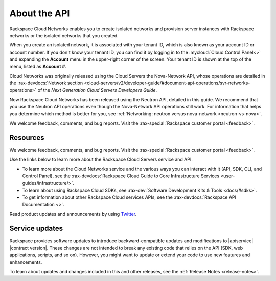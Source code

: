 .. _cn-dg-preface:

===============
About the API
===============

Rackspace Cloud Networks enables you to create isolated networks and provision server 
instances with Rackspace networks or the isolated networks that you created.

When you create an isolated network, it is associated with your tenant ID, which is also 
known as your account ID or account number. If you don't know your tenant ID, you can find 
it by logging in to the :mycloud:`Cloud Control Panel<>` and expanding the **Account** menu in the 
upper-right corner of the screen. Your tenant ID is shown at the top of the menu, listed 
as **Account #**.

Cloud Networks was originally released using the Cloud Servers the Nova-Network API, whose 
operations are detailed in the   
:rax-devdocs:`Network section <cloud-servers/v2/developer-guide/#document-api-operations/svr-networks-operations>`
of the *Next Generation Cloud Servers Developers Guide*.

Now Rackspace Cloud Networks has been released using the Neutron API, detailed in this guide. 
We recommend that you use the Neutron API operations even though the Nova-Network API 
operations still work. For information that helps you determine which method is better for 
you, see :ref:`Networking: neutron versus nova-network <neutron-vs-nova>`.

We welcome feedback, comments, and bug reports. Visit the :rax-special:`Rackspace customer portal <feedback>`.

Resources
---------

We welcome feedback, comments, and bug reports. Visit the :rax-special:`Rackspace customer portal <feedback>`.

Use the links below to learn more about the Rackspace Cloud Servers service and API.

- To learn more about the Cloud Networks service and the various ways you can interact 
  with it (API, SDK, CLI, and Control Panel), see the :rax-devdocs:`Rackspace Cloud Guide 
  to Core Infrastructure Services <user-guides/infrastructure/>`.
  
- To learn about using Rackspace Cloud SDKs, see :rax-dev:`Software Development Kits & Tools <docs/#sdks>`. 
    
- To get information about other Rackspace Cloud services APIs, see the
  :rax-devdocs:`Rackspace API Documentation <>`.

Read product updates and announcements by using `Twitter <http://twitter.com/rackspace>`_.

.. software-updates:

.. Comment This file includes the current release information at the top of the document.

Service updates
-------------------

Rackspace provides software updates to introduce backward-compatible updates and 
modifications to |apiservice| |contract version|. These changes are not intended to break 
any existing code that relies on the API (SDK, web applications, scripts, and so on). 
However, you might want to update or extend your code to use new features and enhancements.

To learn about updates and changes included in this and other releases, see the 
:ref:`Release Notes <release-notes>`. 